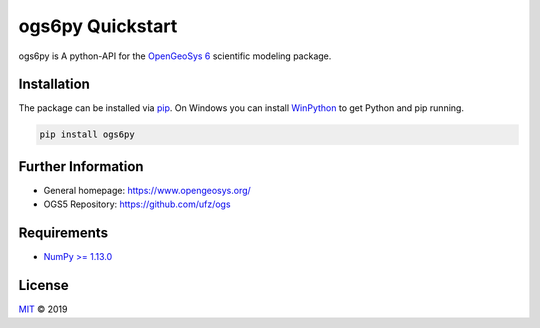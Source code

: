=================
ogs6py Quickstart
=================

ogs6py is A python-API for the `OpenGeoSys 6 <https://www.opengeosys.org/>`_ scientific modeling package.


Installation
============

The package can be installed via `pip <https://pypi.org/project/ogs6py/>`_.
On Windows you can install `WinPython <https://winpython.github.io/>`_ to get
Python and pip running.

.. code-block:: none

    pip install ogs6py


Further Information
===================

- General homepage: https://www.opengeosys.org/
- OGS5 Repository: https://github.com/ufz/ogs


Requirements
============

- `NumPy >= 1.13.0 <https://www.numpy.org>`_


License
=======

`MIT <https://github.com/MuellerSeb/ogs6py/blob/master/LICENSE>`_ © 2019
